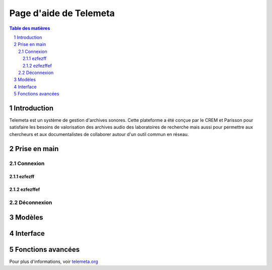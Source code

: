 ========================
Page d'aide de Telemeta
========================

.. sectnum::

.. contents:: Table des matières


Introduction
==============

Telemeta est un système de gestion d'archives sonores. Cette plateforme a été conçue par le CREM et Parisson pour satisfaire les besoins de valorisation des archives audio des laboratoires de recherche mais aussi pour permettre aux chercheurs et aux documentalistes de collaborer autour d'un outil commun en réseau.




Prise en main
================

-----------
Connexion
-----------


ezfezff
---------


ezfezffef
----------

------------
Déconnexion
------------




Modèles
===========


Interface
=========


Fonctions avancées
====================


Pour plus d'informations, voir `telemeta.org <http://telemeta.org>`_
